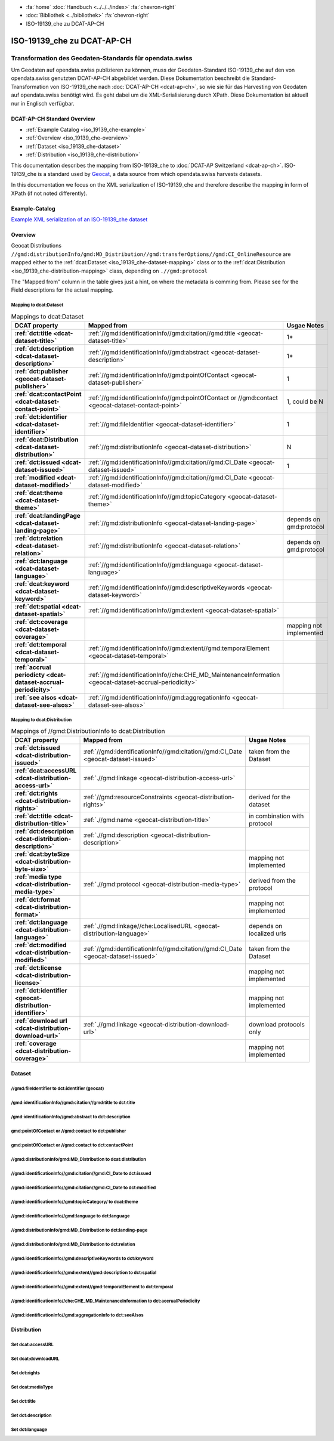 .. container:: custom-breadcrumbs

   - :fa:`home` :doc:`Handbuch <../../../index>` :fa:`chevron-right`
   - :doc:`Bibliothek <../bibliothek>` :fa:`chevron-right`
   - ISO-19139_che zu DCAT-AP-CH

***************************
ISO-19139_che zu DCAT-AP-CH
***************************

Transformation des Geodaten-Standards für opendata.swiss
========================================================

.. container:: Intro

    Um Geodaten auf opendata.swiss publizieren zu können, muss der Geodaten-Standard
    ISO-19139_che auf den von opendata.swiss genutzten DCAT-AP-CH abgebildet werden.
    Diese Dokumentation beschreibt die Standard-Transformation von ISO-19139_che
    nach :doc:`DCAT-AP-CH <dcat-ap-ch>`,
    so wie sie für das Harvesting von Geodaten auf opendata.swiss
    benötigt wird. Es geht dabei um die XML-Serialisierung durch XPath.
    Diese Dokumentation ist aktuell nur in Englisch verfügbar.

DCAT-AP-CH Standard Overview
----------------------------

- :ref:`Example Catalog <iso_19139_che-example>`
- :ref:`Overview <iso_19139_che-overview>`
- :ref:`Dataset <iso_19139_che-dataset>`
- :ref:`Distribution <iso_19139_che-distribution>`

This documentation describes the mapping from ISO-19139_che to :doc:`DCAT-AP Switzerland <dcat-ap-ch>`.
ISO-19139_che is a standard used by `Geocat <https://www.geocat.ch>`__,
a data source from which opendata.swiss harvests datasets.

In this documentation we focus on the XML serialization of ISO-19139_che
and therefore describe the mapping in form of XPath (if not noted differently).

.. _iso_19139_che-example:

Example-Catalog
---------------

`Example XML serialization of an ISO-19139_che dataset <https://www.geocat.ch/geonetwork/srv/ger/xml.metadata.get?uuid=c5bc9d6b-cafb-4617-97d7-868ab4cd5506>`__

.. _iso_19139_che-overview:

Overview
-----------

Geocat Distributions ``//gmd:distributionInfo/gmd:MD_Distribution//gmd:transferOptions//gmd:CI_OnlineResource``
are mapped either to the :ref:`dcat:Dataset <iso_19139_che-dataset-mapping>`
class or to the :ref:`dcat:Distribution <iso_19139_che-distribution-mapping>` class, depending on ``.//gmd:protocol``

The "Mapped from" column in the table gives just a hint, on where the metadata is comming from. Please see
for the Field descriptions for the actual mapping.

.. _iso_19139_che-dataset-mapping:

Mapping to dcat:Dataset
^^^^^^^^^^^^^^^^^^^^^^^^

.. list-table:: Mappings to dcat:Dataset
    :widths: 20 30 50
    :header-rows: 1
    :stub-columns: 1

    * - DCAT property
      - Mapped from
      - Usgae Notes
    * - :ref:`dct:title <dcat-dataset-title>`
      - :ref:`//gmd:identificationInfo//gmd:citation//gmd:title <geocat-dataset-title>`
      - 1*
    * - :ref:`dct:description <dcat-dataset-description>`
      - :ref:`//gmd:identificationInfo//gmd:abstract <geocat-dataset-description>`
      - 1*
    * - :ref:`dct:publisher <geocat-dataset-publisher>`
      - :ref:`//gmd:identificationInfo//gmd:pointOfContact <geocat-dataset-publisher>`
      - 1
    * - :ref:`dcat:contactPoint <dcat-dataset-contact-point>`
      - :ref:`//gmd:identificationInfo//gmd:pointOfContact or //gmd:contact <geocat-dataset-contact-point>`
      - 1, could be N
    * - :ref:`dct:identifier <dcat-dataset-identifier>`
      - :ref:`//gmd:fileIdentifier <geocat-dataset-identifier>`
      - 1
    * - :ref:`dcat:Distribution <dcat-dataset-distribution>`
      - :ref:`//gmd:distributionInfo <geocat-dataset-distribution>`
      - N
    * - :ref:`dct:issued <dcat-dataset-issued>`
      - :ref:`//gmd:identificationInfo//gmd:citation//gmd:CI_Date <geocat-dataset-issued>`
      - 1
    * - :ref:`modified <dcat-dataset-modified>`
      - :ref:`//gmd:identificationInfo//gmd:citation//gmd:CI_Date <geocat-dataset-modified>`
      -
    * - :ref:`dcat:theme <dcat-dataset-theme>`
      - :ref:`//gmd:identificationInfo//gmd:topicCategory <geocat-dataset-theme>`
      -
    * - :ref:`dcat:landingPage <dcat-dataset-landing-page>`
      - :ref:`//gmd:distributionInfo <geocat-dataset-landing-page>`
      - depends on gmd:protocol
    * - :ref:`dct:relation <dcat-dataset-relation>`
      - :ref:`//gmd:distributionInfo <geocat-dataset-relation>`
      - depends on gmd:protocol
    * - :ref:`dct:language <dcat-dataset-language>`
      - :ref:`//gmd:identificationInfo//gmd:language <geocat-dataset-language>`
      -
    * - :ref:`dcat:keyword <dcat-dataset-keyword>`
      - :ref:`//gmd:identificationInfo//gmd:descriptiveKeywords <geocat-dataset-keyword>`
      -
    * - :ref:`dct:spatial <dcat-dataset-spatial>`
      - :ref:`//gmd:identificationInfo//gmd:extent <geocat-dataset-spatial>`
      -
    * - :ref:`dct:coverage <dcat-dataset-coverage>`
      -
      - mapping not implemented
    * - :ref:`dct:temporal <dcat-dataset-temporal>`
      - :ref:`//gmd:identificationInfo//gmd:extent//gmd:temporalElement <geocat-dataset-temporal>`
      -
    * - :ref:`accrual periodicty <dcat-dataset-accrual-periodicity>`
      - :ref:`//gmd:identificationInfo//che:CHE_MD_MaintenanceInformation <geocat-dataset-accrual-periodicity>`
      -
    * - :ref:`see alsos <dcat-dataset-see-alsos>`
      - :ref:`//gmd:identificationInfo//gmd:aggregationInfo <geocat-dataset-see-alsos>`
      -

.. _iso_19139_che-distribution-mapping:

Mapping to dcat:Distribution
^^^^^^^^^^^^^^^^^^^^^^^^^^^^^^

.. list-table:: Mappings of //gmd:DistributionInfo to dcat:Distribution
    :widths: 20 30 50
    :header-rows: 1
    :stub-columns: 1

    * - DCAT property
      - Mapped from
      - Usgae Notes
    * - :ref:`dct:issued <dcat-distribution-issued>`
      - :ref:`//gmd:identificationInfo//gmd:citation//gmd:CI_Date <geocat-dataset-issued>`
      - taken from the Dataset
    * - :ref:`dcat:accessURL <dcat-distribution-access-url>`
      - :ref:`.//gmd:linkage <geocat-distribution-access-url>`
      -
    * - :ref:`dct:rights <dcat-distribution-rights>`
      - :ref:`//gmd:resourceConstraints <geocat-distribution-rights>`
      - derived for the dataset
    * - :ref:`dct:title <dcat-distribution-title>`
      - :ref:`.//gmd:name <geocat-distribution-title>`
      - in combination with protocol
    * - :ref:`dct:description <dcat-distribution-description>`
      - :ref:`.//gmd:description <geocat-distribution-description>`
      -
    * - :ref:`dcat:byteSize <dcat-distribution-byte-size>`
      -
      - mapping not implemented
    * - :ref:`media type <dcat-distribution-media-type>`
      - :ref:`.//gmd:protocol <geocat-distribution-media-type>`
      - derived from the protocol
    * - :ref:`dct:format <dcat-distribution-format>`
      -
      - mapping not implemented
    * - :ref:`dct:language <dcat-distribution-language>`
      - :ref:`.//gmd:linkage//che:LocalisedURL <geocat-distribution-language>`
      - depends on localized urls
    * - :ref:`dct:modified <dcat-distribution-modified>`
      - :ref:`//gmd:identificationInfo//gmd:citation//gmd:CI_Date <geocat-dataset-issued>`
      - taken from the Dataset
    * - :ref:`dct:license <dcat-distribution-license>`
      -
      - mapping not implemented
    * - :ref:`dct:identifier <geocat-distribution-identifier>`
      -
      - mapping not implemented
    * - :ref:`download url <dcat-distribution-download-url>`
      - :ref:`.//gmd:linkage <geocat-distribution-download-url>`
      - download protocols only
    * - :ref:`coverage <dcat-distribution-coverage>`
      -
      - mapping not implemented

.. _iso_19139_che-dataset:

Dataset
-------

.. _geocat-dataset-identifier:

//gmd:fileIdentifier to dct:identifier (geocat)
^^^^^^^^^^^^^^^^^^^^^^^^^^^^^^^^^^^^^^^^^^^^^^^^

.. container:: Mapping

   .. include:: geocat-mappings/dataset-identifier.rst

.. toggle-header::
    :header: Example for geocat mapping to ``dct:identifier``

    .. include:: geocat-examples/dataset-identifier.rst

.. _geocat-dataset-title:

/gmd:identificationInfo//gmd:citation//gmd:title to dct:title
^^^^^^^^^^^^^^^^^^^^^^^^^^^^^^^^^^^^^^^^^^^^^^^^^^^^^^^^^^^^^^^^^^

.. container:: Mapping

    .. include:: geocat-mappings/dataset-title.rst

.. toggle-header::
    :header: Example for geocat-mapping to ``dct:title``

    .. include:: geocat-examples/dataset-title.rst

.. _geocat-dataset-description:

/gmd:identificationInfo//gmd:abstract to dct:description
^^^^^^^^^^^^^^^^^^^^^^^^^^^^^^^^^^^^^^^^^^^^^^^^^^^^^^^^^^^

.. container:: Mapping

    .. include:: geocat-mappings/dataset-description.rst

.. toggle-header::
    :header: Example for geocat-mapping to ``dct:description``

    .. include:: geocat-examples/dataset-description.rst

.. _geocat-dataset-publisher:

gmd:pointOfContact or //gmd:contact to dct:publisher
^^^^^^^^^^^^^^^^^^^^^^^^^^^^^^^^^^^^^^^^^^^^^^^^^^^^^^^^

.. container:: Mapping

    .. include:: geocat-mappings/dataset-publisher.rst

.. toggle-header::
    :header: Example for geocat mapping to ``dct:publisher``

    .. include:: geocat-examples/dataset-publisher.rst

.. _geocat-dataset-contact-point:

gmd:pointOfContact or //gmd:contact  to dct:contactPoint
^^^^^^^^^^^^^^^^^^^^^^^^^^^^^^^^^^^^^^^^^^^^^^^^^^^^^^^^^^

.. container:: Mapping

    .. include:: geocat-mappings/dataset-contact-point.rst

.. toggle-header::
    :header: Example for geocat mapping to ``dcat:contactPoint``

    .. include:: geocat-examples/dataset-contact-point.rst

.. _geocat-dataset-distribution:

//gmd:distributionInfo/gmd:MD_Distribution to dcat:distribution
^^^^^^^^^^^^^^^^^^^^^^^^^^^^^^^^^^^^^^^^^^^^^^^^^^^^^^^^^^^^^^^^^

.. container:: Mapping

    .. include:: geocat-mappings/dataset-distribution.rst

.. toggle-header::
    :header: Example of getting the protocols for ``dcat:distribution``

    .. include:: geocat-examples/dataset-distribution.rst

.. _geocat-dataset-issued:

//gmd:identificationInfo//gmd:citation//gmd:CI_Date to dct:issued
^^^^^^^^^^^^^^^^^^^^^^^^^^^^^^^^^^^^^^^^^^^^^^^^^^^^^^^^^^^^^^^^^^

.. container:: Mapping

    .. include:: geocat-mappings/dataset-issued.rst

.. toggle-header::
    :header: Example for geocat mapping to ``dct:issued``

    .. include:: geocat-examples/dataset-issued.rst

.. _geocat-dataset-modified:

//gmd:identificationInfo//gmd:citation//gmd:CI_Date to dct:modified
^^^^^^^^^^^^^^^^^^^^^^^^^^^^^^^^^^^^^^^^^^^^^^^^^^^^^^^^^^^^^^^^^^^

.. container:: Mapping

    .. include:: geocat-mappings/dataset-modified.rst


.. toggle-header::
    :header: Example for geocat mapping to ``dct:modified``

    .. include:: geocat-examples/dataset-modified.rst

.. _geocat-dataset-theme:

//gmd:identificationInfo//gmd:topicCategory/ to dcat:theme
^^^^^^^^^^^^^^^^^^^^^^^^^^^^^^^^^^^^^^^^^^^^^^^^^^^^^^^^^^^^

.. container:: Mapping

    .. include:: geocat-mappings/dataset-theme.rst

.. toggle-header::
    :header: Example for geocat mapping to ``dcat:theme``

    .. include:: geocat-examples/dataset-theme.rst


.. _geocat-dataset-language:

//gmd:identificationInfo//gmd:language to dct:language
^^^^^^^^^^^^^^^^^^^^^^^^^^^^^^^^^^^^^^^^^^^^^^^^^^^^^^^^^^

.. container:: Mapping

    .. include:: geocat-mappings/dataset-language.rst

.. toggle-header::
    :header: Example for geocat mapping to ``dct:language``

    .. include:: geocat-examples/dataset-language.rst

.. _geocat-dataset-landing-page:

//gmd:distributionInfo/gmd:MD_Distribution to dct:landing-page
^^^^^^^^^^^^^^^^^^^^^^^^^^^^^^^^^^^^^^^^^^^^^^^^^^^^^^^^^^^^^^^^^

.. container:: Mapping

    .. include:: geocat-mappings/dataset-landing-page.rst

.. toggle-header::
    :header: Example for geocat mapping to ``dcat:langingPage``

    .. include:: geocat-examples/dataset-landing-page.rst

.. _geocat-dataset-relation:

//gmd:distributionInfo/gmd:MD_Distribution to dct:relation
^^^^^^^^^^^^^^^^^^^^^^^^^^^^^^^^^^^^^^^^^^^^^^^^^^^^^^^^^^

.. container:: Mapping

    .. include:: geocat-mappings/dataset-relation.rst

.. toggle-header::
    :header: Example for geocat mapping to ``dct:relation``

    .. include:: geocat-examples/dataset-relation.rst

.. _geocat-dataset-keyword:

//gmd:identificationInfo//gmd:descriptiveKeywords to dct:keyword
^^^^^^^^^^^^^^^^^^^^^^^^^^^^^^^^^^^^^^^^^^^^^^^^^^^^^^^^^^^^^^^^^^^

.. container:: Mapping

    .. include:: geocat-mappings/dataset-keyword.rst

.. toggle-header::
    :header: Example for geocat mapping to ``dcat:keyword``

    .. include:: geocat-examples/dataset-keyword.rst

.. _geocat-dataset-spatial:

//gmd:identificationInfo//gmd:extent//gmd:description to dct:spatial
^^^^^^^^^^^^^^^^^^^^^^^^^^^^^^^^^^^^^^^^^^^^^^^^^^^^^^^^^^^^^^^^^^^^^

.. container:: Mapping

    .. include:: geocat-mappings/dataset-spatial.rst

.. toggle-header::
    :header: Example for geocat mapping to ``dct:spatial``

    .. include:: geocat-examples/dataset-spatial.rst

.. _geocat-dataset-temporal:

//gmd:identificationInfo//gmd:extent//gmd:temporalElement to dct:temporal
^^^^^^^^^^^^^^^^^^^^^^^^^^^^^^^^^^^^^^^^^^^^^^^^^^^^^^^^^^^^^^^^^^^^^^^^^^

.. container:: Mapping

    .. include:: geocat-mappings/dataset-temporal.rst

.. _geocat-dataset-accrual-periodicity:

//gmd:identificationInfo//che:CHE_MD_MaintenanceInformation to dct:accrualPeriodicity
^^^^^^^^^^^^^^^^^^^^^^^^^^^^^^^^^^^^^^^^^^^^^^^^^^^^^^^^^^^^^^^^^^^^^^^^^^^^^^^^^^^^^^

.. container:: Mapping

    .. include:: geocat-mappings/dataset-accrual-periodicity.rst

.. toggle-header::
    :header: Example for geocat mapping to ``dct:accrualPeriodicity``

    .. include:: geocat-examples/dataset-accrual-periodicity.rst

.. _geocat-dataset-see-alsos:

//gmd:identificationInfo//gmd:aggregationInfo to dct:seeAlsos
^^^^^^^^^^^^^^^^^^^^^^^^^^^^^^^^^^^^^^^^^^^^^^^^^^^^^^^^^^^^^

.. container:: Mapping

    .. include:: geocat-mappings/dataset-see-alsos.rst

.. toggle-header::
    :header: Defintition of ``dcat:seeAlsos`` in DCAT-AP-CH

    .. include:: geocat-examples/dataset-see-alsos.rst

.. _iso_19139_che-distribution:

Distribution
------------

.. _geocat-distribution-access-url:

Set dcat:accessURL
^^^^^^^^^^^^^^^^^^^^^^^^^^^^^^^^^^^^^^^^

.. container:: Mapping

    .. include:: geocat-mappings/distribution-access-url.rst

.. toggle-header::
    :header: Example of a "LINKED:DATA" Distribution

    .. include:: geocat-examples/distribution-access-url.rst

.. _geocat-distribution-download-url:

Set dcat:downloadURL
^^^^^^^^^^^^^^^^^^^^^^^^^^^^^^^^^^^^^^^^

.. container:: Mapping

    .. include:: geocat-mappings/distribution-download-url.rst

.. toggle-header::
    :header: Example of a "WWW:DOWNLOAD" Distribution

    .. include:: geocat-examples/distribution-download-url.rst

.. _geocat-distribution-rights:

Set dct:rights
^^^^^^^^^^^^^^^^^^^^^^^^^^^^^^^^^^^^^^^^

.. container:: Mapping

    .. include:: geocat-mappings/distribution-rights.rst

.. toggle-header::
    :header: Example for geocat mapping to ``dct:rights``

    .. include:: geocat-examples/distribution-rights.rst

.. _geocat-distribution-media-type:

Set dcat:mediaType
^^^^^^^^^^^^^^^^^^^^^^^^^^^^^^^^^^^^^^^^

.. container:: Mapping

    .. include:: geocat-mappings/distribution-media-type.rst

.. toggle-header::
    :header: Example of a "WWW:DOWNLOAD" Distribution with ``dcat:mediaType`` "INTERLIS"

    .. include:: geocat-examples/distribution-media-type.rst

.. _geocat-distribution-title:

Set dct:title
^^^^^^^^^^^^^^^^^^^^^^^^^^^^^^^^^^^^^^^^

.. container:: Mapping

    .. include:: geocat-mappings/distribution-title.rst

.. toggle-header::
    :header: Example for geocat mapping to ``dct:title``

    .. include:: geocat-examples/distribution-title.rst

.. _geocat-distribution-description:

Set dct:description
^^^^^^^^^^^^^^^^^^^^^^^^^^^^^

.. container:: Mapping

    .. include:: geocat-mappings/distribution-description.rst

.. toggle-header::
    :header: Example for geocat mapping to ``dct:description``

    .. include:: geocat-examples/distribution-description.rst

.. _geocat-distribution-language:

Set dct:language
^^^^^^^^^^^^^^^^^^^^^^^^^

.. container:: Mapping

    .. include:: geocat-mappings/distribution-language.rst

.. toggle-header::
    :header: Example for geocat mapping to ``dct:language``

    .. include:: geocat-examples/distribution-language.rst

.. _geocat-distribution-identifier:
